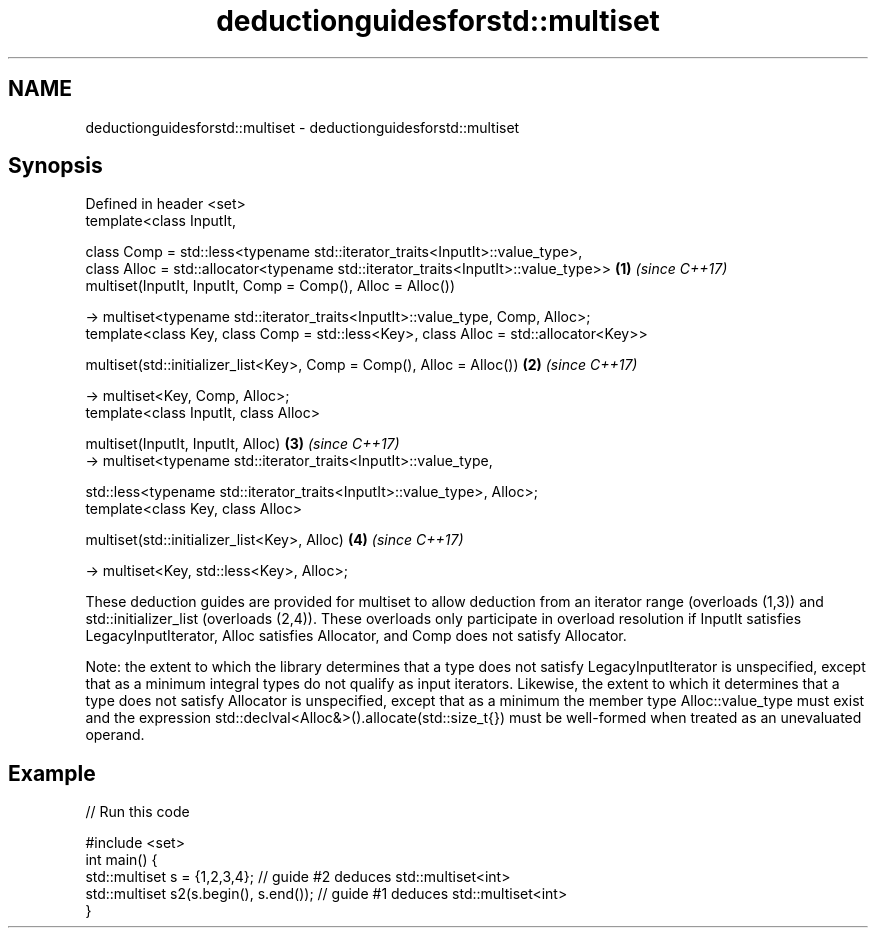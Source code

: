 .TH deductionguidesforstd::multiset 3 "2020.03.24" "http://cppreference.com" "C++ Standard Libary"
.SH NAME
deductionguidesforstd::multiset \- deductionguidesforstd::multiset

.SH Synopsis
   Defined in header <set>
   template<class InputIt,

   class Comp = std::less<typename std::iterator_traits<InputIt>::value_type>,
   class Alloc = std::allocator<typename std::iterator_traits<InputIt>::value_type>>   \fB(1)\fP \fI(since C++17)\fP
   multiset(InputIt, InputIt, Comp = Comp(), Alloc = Alloc())

   -> multiset<typename std::iterator_traits<InputIt>::value_type, Comp, Alloc>;
   template<class Key, class Comp = std::less<Key>, class Alloc = std::allocator<Key>>

   multiset(std::initializer_list<Key>, Comp = Comp(), Alloc = Alloc())                \fB(2)\fP \fI(since C++17)\fP

   -> multiset<Key, Comp, Alloc>;
   template<class InputIt, class Alloc>

   multiset(InputIt, InputIt, Alloc)                                                   \fB(3)\fP \fI(since C++17)\fP
   -> multiset<typename std::iterator_traits<InputIt>::value_type,

   std::less<typename std::iterator_traits<InputIt>::value_type>, Alloc>;
   template<class Key, class Alloc>

   multiset(std::initializer_list<Key>, Alloc)                                         \fB(4)\fP \fI(since C++17)\fP

   -> multiset<Key, std::less<Key>, Alloc>;

   These deduction guides are provided for multiset to allow deduction from an iterator range (overloads (1,3)) and std::initializer_list (overloads (2,4)). These overloads only participate in overload resolution if InputIt satisfies LegacyInputIterator, Alloc satisfies Allocator, and Comp does not satisfy Allocator.

   Note: the extent to which the library determines that a type does not satisfy LegacyInputIterator is unspecified, except that as a minimum integral types do not qualify as input iterators. Likewise, the extent to which it determines that a type does not satisfy Allocator is unspecified, except that as a minimum the member type Alloc::value_type must exist and the expression std::declval<Alloc&>().allocate(std::size_t{}) must be well-formed when treated as an unevaluated operand.

.SH Example

   
// Run this code

 #include <set>
 int main() {
    std::multiset s = {1,2,3,4}; // guide #2 deduces std::multiset<int>
    std::multiset s2(s.begin(), s.end()); // guide #1 deduces std::multiset<int>
 }
